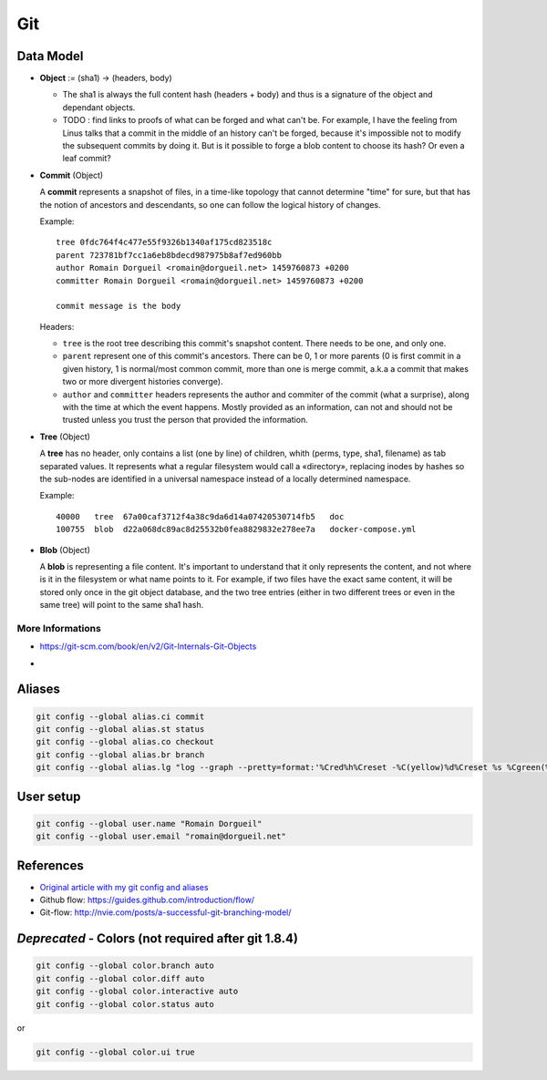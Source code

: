 Git
===

Data Model
::::::::::

* **Object** := (sha1) -> (headers, body)

  * The sha1 is always the full content hash (headers + body) and thus is a signature of the object and dependant objects.
  
  * TODO : find links to proofs of what can be forged and what can't be. For example, I have the feeling from Linus talks that a commit in the middle of an history can't be forged, because it's impossible not to modify the subsequent commits by doing it. But is it possible to forge a blob content to choose its hash? Or even a leaf commit?

* **Commit** (Object)

  A **commit** represents a snapshot of files, in a time-like topology that cannot determine "time" for sure, but that has the notion of ancestors and descendants, so one can follow the logical history of changes.
  
  Example::

    tree 0fdc764f4c477e55f9326b1340af175cd823518c 
    parent 723781bf7cc1a6eb8bdecd987975b8af7ed960bb
    author Romain Dorgueil <romain@dorgueil.net> 1459760873 +0200
    committer Romain Dorgueil <romain@dorgueil.net> 1459760873 +0200
    
    commit message is the body
    
  Headers:
  
  * ``tree`` is the root tree describing this commit's snapshot content. There needs to be one, and only one.
  * ``parent`` represent one of this commit's ancestors. There can be 0, 1 or more parents (0 is first commit in a given history, 1 is normal/most common commit, more than one is merge commit, a.k.a a commit that makes two or more divergent histories converge).
  * ``author`` and ``committer`` headers represents the author and commiter of the commit (what a surprise), along with the time at which the event happens. Mostly provided as an information, can not and should not be trusted unless you trust the person that provided the information.

* **Tree** (Object)

  A **tree** has no header, only contains a list (one by line) of children, whith (perms, type, sha1, filename) as tab separated values. It represents what a regular filesystem would call a «directory», replacing inodes by hashes so the sub-nodes are identified in a universal namespace instead of a locally determined namespace.
    
  Example::

    40000   tree  67a00caf3712f4a38c9da6d14a07420530714fb5   doc
    100755  blob  d22a068dc89ac8d25532b0fea8829832e278ee7a   docker-compose.yml
    
* **Blob** (Object)

  A **blob** is representing a file content. It's important to understand that it only represents the content, and not where is it in the filesystem or what name points to it.
  For example, if two files have the exact same content, it will be stored only once in the git object database, and the two tree entries (either in two different trees or even in the same tree) will point to the same sha1 hash.

More Informations
-----------------

* https://git-scm.com/book/en/v2/Git-Internals-Git-Objects
* .. image:: http://2.bp.blogspot.com/-OupR0nuuahY/UT5t7BLWjzI/AAAAAAAABRM/lH9DCK6UaaA/s1600/GitUML.png

Aliases
:::::::

.. code-block:: shell

	git config --global alias.ci commit
	git config --global alias.st status
	git config --global alias.co checkout
	git config --global alias.br branch
	git config --global alias.lg "log --graph --pretty=format:'%Cred%h%Creset -%C(yellow)%d%Creset %s %Cgreen(%cr) %C(bold blue)<%an>%Creset' --abbrev-commit"

User setup
::::::::::

.. code-block:: shell

	git config --global user.name "Romain Dorgueil"
	git config --global user.email "romain@dorgueil.net"

	
References
::::::::::

* `Original article with my git config and aliases <http://romain.dorgueil.net/blog/en/git/2014/12/16/git-config.html>`_
* Github flow: https://guides.github.com/introduction/flow/
* Git-flow: http://nvie.com/posts/a-successful-git-branching-model/


*Deprecated* - Colors (not required after git 1.8.4)
::::::::::::::::::::::::::::::::::::::::::::::::::::

.. code-block:: shell

	git config --global color.branch auto
	git config --global color.diff auto
	git config --global color.interactive auto
	git config --global color.status auto

or

.. code-block:: shell

	git config --global color.ui true
